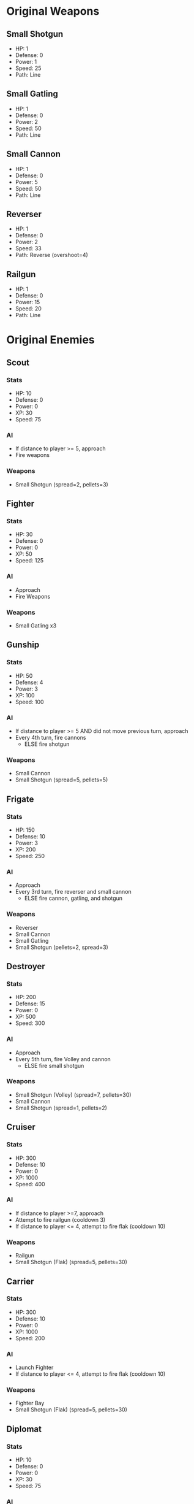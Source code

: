* Original Weapons
** Small Shotgun
+ HP: 1
+ Defense: 0
+ Power: 1
+ Speed: 25
+ Path: Line
** Small Gatling
+ HP: 1
+ Defense: 0
+ Power: 2
+ Speed: 50
+ Path: Line
** Small Cannon
+ HP: 1
+ Defense: 0
+ Power: 5
+ Speed: 50
+ Path: Line
** Reverser
+ HP: 1
+ Defense: 0
+ Power: 2
+ Speed: 33
+ Path: Reverse (overshoot=4)
** Railgun
+ HP: 1
+ Defense: 0
+ Power: 15
+ Speed: 20
+ Path: Line
* Original Enemies
** Scout
*** Stats
+ HP: 10
+ Defense: 0
+ Power: 0
+ XP: 30
+ Speed: 75
*** AI
+ If distance to player >= 5, approach
+ Fire weapons
*** Weapons
+ Small Shotgun (spread=2, pellets=3)
** Fighter
*** Stats
+ HP: 30
+ Defense: 0
+ Power: 0
+ XP: 50
+ Speed: 125
*** AI
+ Approach
+ Fire Weapons
*** Weapons
+ Small Gatling x3
** Gunship
*** Stats
+ HP: 50
+ Defense: 4
+ Power: 3
+ XP: 100
+ Speed: 100
*** AI
+ If distance to player >= 5 AND did not move previous turn, approach
+ Every 4th turn, fire cannons
  - ELSE fire shotgun
*** Weapons
+ Small Cannon
+ Small Shotgun (spread=5, pellets=5)
** Frigate
*** Stats
+ HP: 150
+ Defense: 10
+ Power: 3
+ XP: 200
+ Speed: 250
*** AI
+ Approach
+ Every 3rd turn, fire reverser and small cannon
  - ELSE fire cannon, gatling, and shotgun
*** Weapons
+ Reverser
+ Small Cannon
+ Small Gatling
+ Small Shotgun (pellets=2, spread=3)
** Destroyer
*** Stats
+ HP: 200
+ Defense: 15
+ Power: 0
+ XP: 500
+ Speed: 300
*** AI
+ Approach
+ Every 5th turn, fire Volley and cannon 
  - ELSE fire small shotgun
*** Weapons
+ Small Shotgun (Volley) (spread=7, pellets=30)
+ Small Cannon
+ Small Shotgun (spread=1, pellets=2)
** Cruiser
*** Stats
+ HP: 300
+ Defense: 10
+ Power: 0
+ XP: 1000
+ Speed: 400
*** AI
+ If distance to player >=7, approach
+ Attempt to fire railgun (cooldown 3)
+ If distance to player <= 4, attempt to fire flak (cooldown 10)
*** Weapons
+ Railgun
+ Small Shotgun (Flak) (spread=5, pellets=30)
** Carrier
*** Stats
+ HP: 300
+ Defense: 10
+ Power: 0
+ XP: 1000
+ Speed: 200
*** AI
+ Launch Fighter
+ If distance to player <= 4, attempt to fire flak (cooldown 10)
*** Weapons
+ Fighter Bay
+ Small Shotgun (Flak) (spread=5, pellets=30)
** Diplomat
*** Stats
+ HP: 10
+ Defense: 0
+ Power: 0
+ XP: 30
+ Speed: 75
*** AI
*** Weapons

